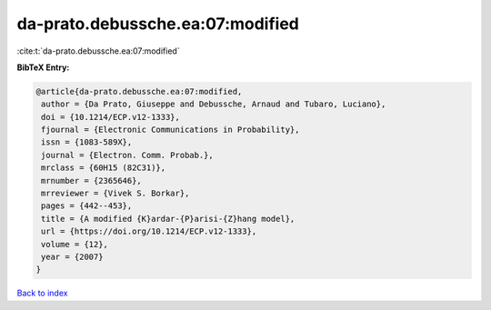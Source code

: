 da-prato.debussche.ea:07:modified
=================================

:cite:t:`da-prato.debussche.ea:07:modified`

**BibTeX Entry:**

.. code-block:: bibtex

   @article{da-prato.debussche.ea:07:modified,
    author = {Da Prato, Giuseppe and Debussche, Arnaud and Tubaro, Luciano},
    doi = {10.1214/ECP.v12-1333},
    fjournal = {Electronic Communications in Probability},
    issn = {1083-589X},
    journal = {Electron. Comm. Probab.},
    mrclass = {60H15 (82C31)},
    mrnumber = {2365646},
    mrreviewer = {Vivek S. Borkar},
    pages = {442--453},
    title = {A modified {K}ardar-{P}arisi-{Z}hang model},
    url = {https://doi.org/10.1214/ECP.v12-1333},
    volume = {12},
    year = {2007}
   }

`Back to index <../By-Cite-Keys.rst>`_
